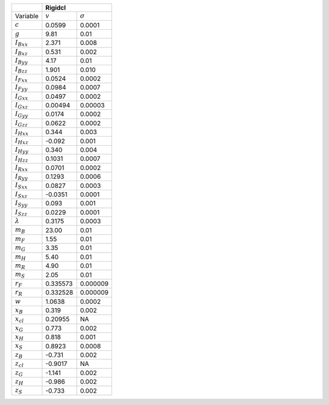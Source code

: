 +-----------------+----------------------------+
|                 | Rigidcl                    |
+=================+===========+================+
| Variable        | :math:`v` | :math:`\sigma` |
+-----------------+-----------+----------------+
| :math:`c`       | 0.0599    | 0.0001         |
+-----------------+-----------+----------------+
| :math:`g`       | 9.81      | 0.01           |
+-----------------+-----------+----------------+
| :math:`I_{Bxx}` | 2.371     | 0.008          |
+-----------------+-----------+----------------+
| :math:`I_{Bxz}` | 0.531     | 0.002          |
+-----------------+-----------+----------------+
| :math:`I_{Byy}` | 4.17      | 0.01           |
+-----------------+-----------+----------------+
| :math:`I_{Bzz}` | 1.901     | 0.010          |
+-----------------+-----------+----------------+
| :math:`I_{Fxx}` | 0.0524    | 0.0002         |
+-----------------+-----------+----------------+
| :math:`I_{Fyy}` | 0.0984    | 0.0007         |
+-----------------+-----------+----------------+
| :math:`I_{Gxx}` | 0.0497    | 0.0002         |
+-----------------+-----------+----------------+
| :math:`I_{Gxz}` | 0.00494   | 0.00003        |
+-----------------+-----------+----------------+
| :math:`I_{Gyy}` | 0.0174    | 0.0002         |
+-----------------+-----------+----------------+
| :math:`I_{Gzz}` | 0.0622    | 0.0002         |
+-----------------+-----------+----------------+
| :math:`I_{Hxx}` | 0.344     | 0.003          |
+-----------------+-----------+----------------+
| :math:`I_{Hxz}` | -0.092    | 0.001          |
+-----------------+-----------+----------------+
| :math:`I_{Hyy}` | 0.340     | 0.004          |
+-----------------+-----------+----------------+
| :math:`I_{Hzz}` | 0.1031    | 0.0007         |
+-----------------+-----------+----------------+
| :math:`I_{Rxx}` | 0.0701    | 0.0002         |
+-----------------+-----------+----------------+
| :math:`I_{Ryy}` | 0.1293    | 0.0006         |
+-----------------+-----------+----------------+
| :math:`I_{Sxx}` | 0.0827    | 0.0003         |
+-----------------+-----------+----------------+
| :math:`I_{Sxz}` | -0.0351   | 0.0001         |
+-----------------+-----------+----------------+
| :math:`I_{Syy}` | 0.093     | 0.001          |
+-----------------+-----------+----------------+
| :math:`I_{Szz}` | 0.0229    | 0.0001         |
+-----------------+-----------+----------------+
| :math:`\lambda` | 0.3175    | 0.0003         |
+-----------------+-----------+----------------+
| :math:`m_B`     | 23.00     | 0.01           |
+-----------------+-----------+----------------+
| :math:`m_F`     | 1.55      | 0.01           |
+-----------------+-----------+----------------+
| :math:`m_G`     | 3.35      | 0.01           |
+-----------------+-----------+----------------+
| :math:`m_H`     | 5.40      | 0.01           |
+-----------------+-----------+----------------+
| :math:`m_R`     | 4.90      | 0.01           |
+-----------------+-----------+----------------+
| :math:`m_S`     | 2.05      | 0.01           |
+-----------------+-----------+----------------+
| :math:`r_F`     | 0.335573  | 0.000009       |
+-----------------+-----------+----------------+
| :math:`r_R`     | 0.332528  | 0.000009       |
+-----------------+-----------+----------------+
| :math:`w`       | 1.0638    | 0.0002         |
+-----------------+-----------+----------------+
| :math:`x_B`     | 0.319     | 0.002          |
+-----------------+-----------+----------------+
| :math:`x_{cl}`  | 0.20955   | NA             |
+-----------------+-----------+----------------+
| :math:`x_G`     | 0.773     | 0.002          |
+-----------------+-----------+----------------+
| :math:`x_H`     | 0.818     | 0.001          |
+-----------------+-----------+----------------+
| :math:`x_S`     | 0.8923    | 0.0008         |
+-----------------+-----------+----------------+
| :math:`z_B`     | -0.731    | 0.002          |
+-----------------+-----------+----------------+
| :math:`z_{cl}`  | -0.9017   | NA             |
+-----------------+-----------+----------------+
| :math:`z_G`     | -1.141    | 0.002          |
+-----------------+-----------+----------------+
| :math:`z_H`     | -0.986    | 0.002          |
+-----------------+-----------+----------------+
| :math:`z_S`     | -0.733    | 0.002          |
+-----------------+-----------+----------------+
